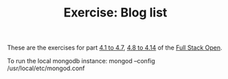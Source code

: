 #+TITLE: Exercise: Blog list

These are the exercises for part [[https://fullstackopen.com/en/part4/structure_of_backend_application_introduction_to_testing][4.1 to 4.7]], [[https://fullstackopen.com/en/part4/testing_the_backend][4.8 to 4.14]] of the [[https://fullstackopen.com][Full Stack Open]].

To run the local mongodb instance:
mongod --config /usr/local/etc/mongod.conf

